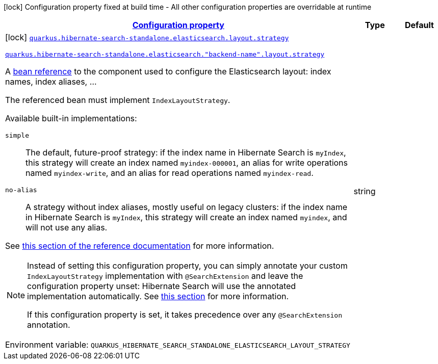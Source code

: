 
:summaryTableId: quarkus-hibernate-search-standalone-elasticsearch-config-group-hibernate-search-standalone-build-time-config-layout-config
[.configuration-legend]
icon:lock[title=Fixed at build time] Configuration property fixed at build time - All other configuration properties are overridable at runtime
[.configuration-reference, cols="80,.^10,.^10"]
|===

h|[[quarkus-hibernate-search-standalone-elasticsearch-config-group-hibernate-search-standalone-build-time-config-layout-config_configuration]]link:#quarkus-hibernate-search-standalone-elasticsearch-config-group-hibernate-search-standalone-build-time-config-layout-config_configuration[Configuration property]

h|Type
h|Default

a|icon:lock[title=Fixed at build time] [[quarkus-hibernate-search-standalone-elasticsearch-config-group-hibernate-search-standalone-build-time-config-layout-config_quarkus-hibernate-search-standalone-elasticsearch-layout-strategy]]`link:#quarkus-hibernate-search-standalone-elasticsearch-config-group-hibernate-search-standalone-build-time-config-layout-config_quarkus-hibernate-search-standalone-elasticsearch-layout-strategy[quarkus.hibernate-search-standalone.elasticsearch.layout.strategy]`

`link:#quarkus-hibernate-search-standalone-elasticsearch-config-group-hibernate-search-standalone-build-time-config-layout-config_quarkus-hibernate-search-standalone-elasticsearch-layout-strategy[quarkus.hibernate-search-standalone.elasticsearch."backend-name".layout.strategy]`


[.description]
--
A xref:hibernate-search-standalone-elasticsearch.adoc#bean-reference-note-anchor[bean reference] to the component
used to configure the Elasticsearch layout: index names, index aliases, ...

The referenced bean must implement `IndexLayoutStrategy`.

Available built-in implementations:

`simple`::
The default, future-proof strategy: if the index name in Hibernate Search is `myIndex`,
this strategy will create an index named `myindex-000001`, an alias for write operations named `myindex-write`,
and an alias for read operations named `myindex-read`.
`no-alias`::
A strategy without index aliases, mostly useful on legacy clusters:
if the index name in Hibernate Search is `myIndex`,
this strategy will create an index named `myindex`, and will not use any alias.

See
link:{hibernate-search-docs-url}#backend-elasticsearch-indexlayout[this section of the reference documentation]
for more information.

[NOTE]
====
Instead of setting this configuration property,
you can simply annotate your custom `IndexLayoutStrategy` implementation with `@SearchExtension`
and leave the configuration property unset: Hibernate Search will use the annotated implementation automatically.
See xref:hibernate-search-standalone-elasticsearch.adoc#plugging-in-custom-components[this section]
for more information.

If this configuration property is set, it takes precedence over any `@SearchExtension` annotation.
====

ifdef::add-copy-button-to-env-var[]
Environment variable: env_var_with_copy_button:+++QUARKUS_HIBERNATE_SEARCH_STANDALONE_ELASTICSEARCH_LAYOUT_STRATEGY+++[]
endif::add-copy-button-to-env-var[]
ifndef::add-copy-button-to-env-var[]
Environment variable: `+++QUARKUS_HIBERNATE_SEARCH_STANDALONE_ELASTICSEARCH_LAYOUT_STRATEGY+++`
endif::add-copy-button-to-env-var[]
--|string 
|

|===